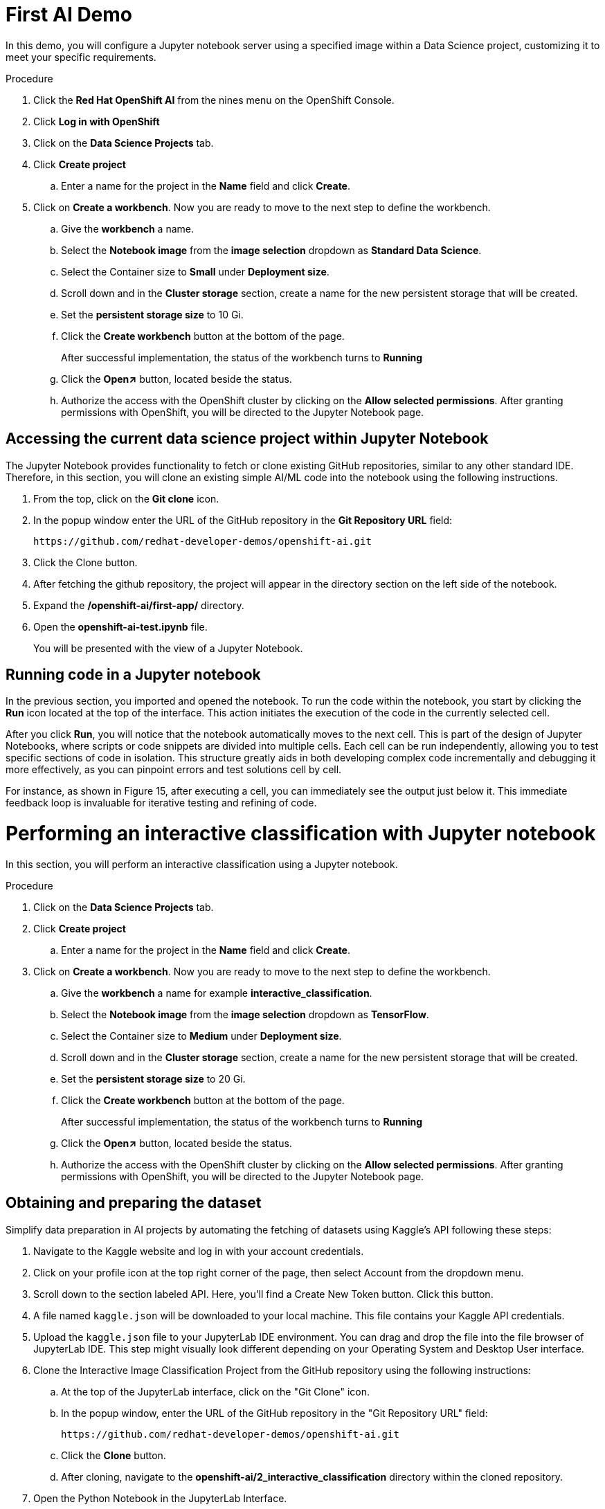 :_content-type: PROCEDURE
:imagesdir: ../../../images

[id="creating-data-science-project"]
= First AI Demo 

In this demo, you will configure a Jupyter notebook server using a specified image within a Data Science project, customizing it to meet your specific requirements. 

.Procedure

. Click the *Red Hat OpenShift AI* from the nines menu on the OpenShift Console.

. Click *Log in with OpenShift*

. Click on the *Data Science Projects* tab.

. Click *Create project*

.. Enter a name for the project in the *Name* field and click *Create*.

. Click on *Create a workbench*. Now you are ready to move to the next step to define the workbench.

.. Give the *workbench* a name.

.. Select the *Notebook image* from the *image selection* dropdown as *Standard Data Science*.

.. Select the Container size to *Small* under *Deployment size*.

.. Scroll down and in the *Cluster storage* section, create a name for the new persistent storage that will be created.

.. Set the *persistent storage size* to 10 Gi.

.. Click the *Create workbench* button at the bottom of the page.
+
After successful implementation, the status of the workbench turns to *Running*

.. Click the *Open↗* button, located beside the status.

.. Authorize the access with the OpenShift cluster by clicking on the *Allow selected permissions*. After granting permissions with OpenShift, you will be directed to the Jupyter Notebook page. 

## Accessing the current data science project within Jupyter Notebook

The Jupyter Notebook provides functionality to fetch or clone existing GitHub repositories, similar to any other standard IDE. Therefore, in this section, you will clone an existing simple AI/ML code into the notebook using the following instructions. 

. From the top, click on the *Git clone*  icon.

. In the popup window enter the URL of the GitHub repository in the *Git Repository URL* field: 
+
[source,text]
----
https://github.com/redhat-developer-demos/openshift-ai.git
----

. Click the Clone button. 

. After fetching the github repository, the project will appear in the directory  section on the left side of the notebook.

. Expand the */openshift-ai/first-app/* directory.

. Open the *openshift-ai-test.ipynb* file.
+
You will be presented with the view of a Jupyter Notebook.

## Running code in a Jupyter notebook

In the previous section, you imported and opened the notebook. To run the code within the notebook, you start by clicking the *Run*  icon located at the top of the interface. This action initiates the execution of the code in the currently selected cell.

After you click *Run*, you will notice that the notebook automatically moves to the next cell. This is part of the design of Jupyter Notebooks, where scripts or code snippets are divided into multiple cells. Each cell can be run independently, allowing you to test specific sections of code in isolation. This structure greatly aids in both developing complex code incrementally and debugging it more effectively, as you can pinpoint errors and test solutions cell by cell.

For instance, as shown in Figure 15, after executing a cell, you can immediately see the output just below it. This immediate feedback loop is invaluable for iterative testing and refining of code.

[id="interactive-classification-project"]
= Performing an interactive classification with Jupyter notebook

In this section, you will perform an interactive classification using a Jupyter notebook.

.Procedure

. Click on the *Data Science Projects* tab.

. Click *Create project*

.. Enter a name for the project in the *Name* field and click *Create*.

. Click on *Create a workbench*. Now you are ready to move to the next step to define the workbench.

.. Give the *workbench* a name for example *interactive_classification*.

.. Select the *Notebook image* from the *image selection* dropdown as *TensorFlow*.

.. Select the Container size to *Medium* under *Deployment size*.

.. Scroll down and in the *Cluster storage* section, create a name for the new persistent storage that will be created.

.. Set the *persistent storage size* to 20 Gi.

.. Click the *Create workbench* button at the bottom of the page.
+
After successful implementation, the status of the workbench turns to *Running*

.. Click the *Open↗* button, located beside the status.

.. Authorize the access with the OpenShift cluster by clicking on the *Allow selected permissions*. After granting permissions with OpenShift, you will be directed to the Jupyter Notebook page. 

## Obtaining and preparing the dataset

Simplify data preparation in AI projects by automating the fetching of datasets using Kaggle's API following these steps:

. Navigate to the Kaggle website and log in with your account credentials.

. Click on your profile icon at the top right corner of the page, then select Account from the dropdown menu.

. Scroll down to the section labeled API. Here, you'll find a Create New Token button. Click this button.

. A file named `kaggle.json` will be downloaded to your local machine. This file contains your Kaggle API credentials.

. Upload the `kaggle.json` file to your JupyterLab IDE environment. You can drag and drop the file into the file browser of JupyterLab IDE. This step might visually look different depending on your Operating System and Desktop User interface.

. Clone the Interactive Image Classification Project from the GitHub repository using the following instructions:

.. At the top of the JupyterLab interface, click on the "Git Clone" icon.

.. In the popup window, enter the URL of the GitHub repository in the "Git Repository URL" field:
+
[source,text]
----
https://github.com/redhat-developer-demos/openshift-ai.git
----

.. Click the *Clone* button.

.. After cloning, navigate to the *openshift-ai/2_interactive_classification* directory within the cloned repository.

. Open the Python Notebook in the JupyterLab Interface.
+
The JupyterLab interface is presented after uploading `kaggle.json` and cloning the `openshift-ai``repository shown the file browser on the left with  'openshift-ai' and '.kaggle.json

. Open `Interactive_Image_Classification_Notebook.ipynb`` in the `openshift-ai` directory and run the notebook, The notebook contains all necessary instructions and is self-documented.

. Run the cells in the Python Notebook as follows:

.. Start by executing each cell in order by pressing the play button or using the keyboard shortcut "Shift + Enter" 

.. Once you run the cell in Step 4, you should see an output as shown in Figure 12 below.

.. Running the cell in Step 5, produces an output of two images, one of a cat and one of a dog, with their respective predictions labeled as "Cat" and "Dog". as shown in Figure 14 below.

.. Once the code in the cell is executed in Step 6, a predict button will appear as shown in Figure 15 above. The interactive session will display images with their predicted labels in real-time as the user clicks the "Predict" button. This dynamic interaction helps in understanding how well the model performs across a random set of images and provides insights into potential improvements for model training.